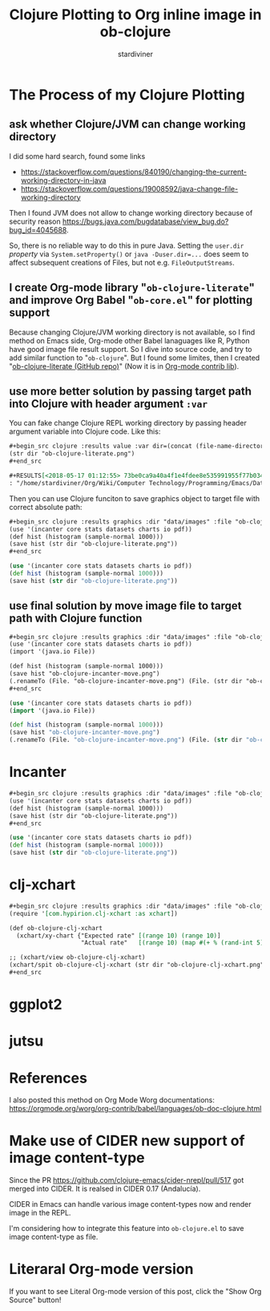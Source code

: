 # Created 2018-09-28 Fri 12:40
#+TITLE: Clojure Plotting to Org inline image in ob-clojure
#+AUTHOR: stardiviner

* The Process of my Clojure Plotting

** ask whether Clojure/JVM can change working directory

I did some hard search, found some links

- https://stackoverflow.com/questions/840190/changing-the-current-working-directory-in-java
- https://stackoverflow.com/questions/19008592/java-change-file-working-directory

Then I found JVM does not allow to change working directory because of security reason
https://bugs.java.com/bugdatabase/view_bug.do?bug_id=4045688.

So, there is no reliable way to do this in pure Java. Setting the ~user.dir~ /property/ via
~System.setProperty()~ or ~java -Duser.dir=...~ does seem to affect subsequent creations of
Files, but not e.g. ~FileOutputStreams~.

** I create Org-mode library "=ob-clojure-literate=" and improve Org Babel "=ob-core.el=" for plotting support

Because changing Clojure/JVM working directory is not available, so I find method on Emacs
side, Org-mode other Babel lanaguages like R, Python have good image file result support.
So I dive into source code, and try to add similar function to "=ob-clojure=". But I found
some limites, then I created "[[https://github.com/stardiviner/ob-clojure-literate][ob-clojure-literate (GitHub repo)]]" (Now it is in [[https://code.orgmode.org/bzg/org-mode/src/master/contrib/lisp/ob-clojure-literate.el][Org-mode
contrib lib]]).

** use more better solution by passing target path into Clojure with header argument ~:var~

You can fake change Clojure REPL working directory by passing header argument variable
into Clojure code. Like this:

#+begin_src org
,#+begin_src clojure :results value :var dir=(concat (file-name-directory (buffer-file-name)) "data/images/")
(str dir "ob-clojure-literate.png")
,#+end_src

,#+RESULTS[<2018-05-17 01:12:55> 73be0ca9a40a4f1e4fdee8e535991955f77b034a]:
: "/home/stardiviner/Org/Wiki/Computer Technology/Programming/Emacs/Data/Emacs Packages/Org mode/data/images/ob-clojure-literate.png"
#+end_src

Then you can use Clojure funciton to save graphics object to target file with correct
absolute path:

#+begin_src org
,#+begin_src clojure :results graphics :dir "data/images" :file "ob-clojure-literate.png" :var dir=(concat (file-name-directory (buffer-file-name)) "data/images/")
(use '(incanter core stats datasets charts io pdf))
(def hist (histogram (sample-normal 1000)))
(save hist (str dir "ob-clojure-literate.png"))
,#+end_src
#+end_src

#+begin_src clojure :eval no-export
(use '(incanter core stats datasets charts io pdf))
(def hist (histogram (sample-normal 1000)))
(save hist (str dir "ob-clojure-literate.png"))
#+end_src

#+results[<2018-05-17 10:40:29> bbff27177a545feba5ed98a467689eb91ce7e501]: 
[[file:data/images/ob-clojure-literate.png]]

** use final solution by move image file to target path with Clojure function

#+begin_src org
,#+begin_src clojure :results graphics :dir "data/images" :file "ob-clojure-incanter-move.png" :var dir=(concat (file-name-directory (buffer-file-name)) "data/images/")
(use '(incanter core stats datasets charts io pdf))
(import '(java.io File))

(def hist (histogram (sample-normal 1000)))
(save hist "ob-clojure-incanter-move.png")
(.renameTo (File. "ob-clojure-incanter-move.png") (File. (str dir "ob-clojure-incanter-move.png")))
,#+end_src
#+end_src

#+begin_src clojure :eval no-export
(use '(incanter core stats datasets charts io pdf))
(import '(java.io File))

(def hist (histogram (sample-normal 1000)))
(save hist "ob-clojure-incanter-move.png")
(.renameTo (File. "ob-clojure-incanter-move.png") (File. (str dir "ob-clojure-incanter-move.png")))
#+end_src

#+results[<2018-05-17 11:46:15> ff75cfacbf1e10441f0349531db625b77acc7368]: 
[[file:data/images/ob-clojure-incanter-move.png]]


* Incanter

#+begin_src org
,#+begin_src clojure :results graphics :dir "data/images" :file "ob-clojure-literate.png" :var dir=(concat (file-name-directory (buffer-file-name)) "data/images/")
(use '(incanter core stats datasets charts io pdf))
(def hist (histogram (sample-normal 1000)))
(save hist (str dir "ob-clojure-literate.png"))
,#+end_src
#+end_src

#+begin_src clojure :eval no-export
(use '(incanter core stats datasets charts io pdf))
(def hist (histogram (sample-normal 1000)))
(save hist (str dir "ob-clojure-literate.png"))
#+end_src

#+results[<2018-05-17 10:40:29> bbff27177a545feba5ed98a467689eb91ce7e501]: 
[[file:data/images/ob-clojure-literate.png]]


* clj-xchart

#+begin_src org
,#+begin_src clojure :results graphics :dir "data/images" :file "ob-clojure-clj-xchart.png" :var dir=(concat (file-name-directory (buffer-file-name)) "data/images/")
(require '[com.hypirion.clj-xchart :as xchart])

(def ob-clojure-clj-xchart
  (xchart/xy-chart {"Expected rate" [(range 10) (range 10)]
                    "Actual rate"   [(range 10) (map #(+ % (rand-int 5) -2) (range 10))]}))

;; (xchart/view ob-clojure-clj-xchart)
(xchart/spit ob-clojure-clj-xchart (str dir "ob-clojure-clj-xchart.png"))
,#+end_src
#+end_src

#+results[<2018-05-17 10:52:37> 0ada10eaeabcc1c8431c9805a3bc03c9c388fbd9]: 
[[file:data/images/ob-clojure-clj-xchart.png]]


* ggplot2




* jutsu



* References

I also posted this method on Org Mode Worg documentations:
https://orgmode.org/worg/org-contrib/babel/languages/ob-doc-clojure.html


* Make use of CIDER new support of image content-type

Since the PR https://github.com/clojure-emacs/cider-nrepl/pull/517 got merged into CIDER.
It is realsed in CIDER 0.17 (Andalucía).

CIDER in Emacs can handle various image content-types now and render image in the REPL.

I'm considering how to integrate this feature into =ob-clojure.el= to save image content-type as file.


* Literaral Org-mode version

If you want to see Literal Org-mode version of this post, click the "Show Org Source" button!
